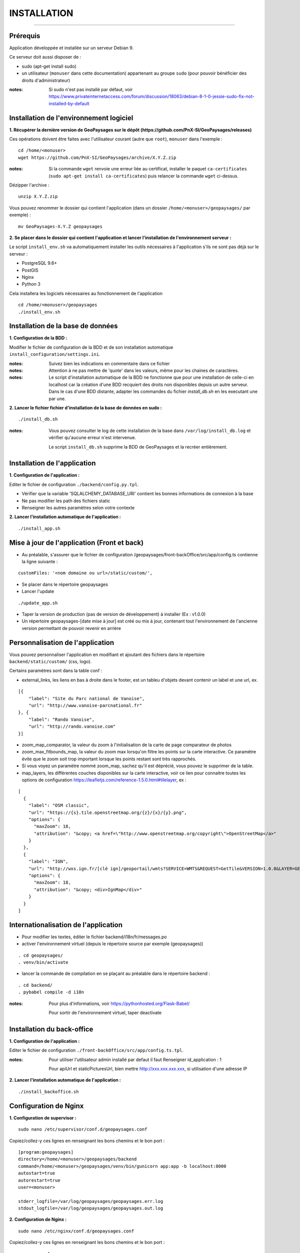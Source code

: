 ============
INSTALLATION
============
.. image:: ./logo.png

-----

Prérequis
=========

Application développée et installée sur un serveur Debian 9.

Ce serveur doit aussi disposer de : 

- sudo (apt-get install sudo)
- un utilisateur (``monuser`` dans cette documentation) appartenant au groupe ``sudo`` (pour pouvoir bénéficier des droits d'administrateur)

:notes:

    Si sudo n'est pas installé par défaut, voir https://www.privateinternetaccess.com/forum/discussion/18063/debian-8-1-0-jessie-sudo-fix-not-installed-by-default
    

Installation de l'environnement logiciel
========================================

**1. Récupérer la dernière version  de GeoPaysages sur le dépôt (https://github.com/PnX-SI/GeoPaysages/releases)**
	
Ces opérations doivent être faites avec l'utilisateur courant (autre que ``root``), ``monuser`` dans l'exemple :

::

    cd /home/<monuser>
    wget https://github.com/PnX-SI/GeoPaysages/archive/X.Y.Z.zip

    
:notes:

    Si la commande ``wget`` renvoie une erreur liée au certificat, installer le paquet ``ca-certificates`` (``sudo apt-get install ca-certificates``) puis relancer la commande ``wget`` ci-dessus.

Dézipper l'archive :
	
::

    unzip X.Y.Z.zip
	
Vous pouvez renommer le dossier qui contient l'application (dans un dossier ``/home/<monuser>/geopaysages/`` par exemple) :
	
::

    mv GeoPaysages-X.Y.Z geopaysages



**2. Se placer dans le dossier qui contient l'application et lancer l'installation de l'environnement serveur :**

Le script ``install_env.sh`` va automatiquement installer les outils nécessaires à l'application s'ils ne sont pas déjà sur le serveur : 

- PostgreSQL 9.6+
- PostGIS 
- Nginx
- Python 3

Cela installera les logiciels nécessaires au fonctionnement de l'application 

::

    cd /home/<monuser>/geopaysages
    ./install_env.sh



Installation de la base de données
==================================


**1. Configuration de la BDD  :** 

Modifier le fichier de configuration de la BDD et de son installation automatique ``install_configuration/settings.ini``. 


:notes:

    Suivez bien les indications en commentaire dans ce fichier

:notes:

    Attention à ne pas mettre de 'quote' dans les valeurs, même pour les chaines de caractères.
    
:notes:

    Le script d'installation automatique de la BDD ne fonctionne que pour une installation de celle-ci en localhost car la création d'une BDD recquiert des droits non disponibles depuis un autre serveur. Dans le cas d'une BDD distante, adapter les commandes du fichier `install_db.sh` en les executant une par une.


**2. Lancer le fichier fichier d'installation de la base de données en sudo :**

::

    ./install_db.sh
    
:notes:

    Vous pouvez consulter le log de cette installation de la base dans ``/var/log/install_db.log`` et vérifier qu'aucune erreur n'est intervenue.
    
    Le script ``install_db.sh`` supprime la BDD de GeoPaysages et la recréer entièrement. 


Installation de l'application
============================

**1. Configuration de l'application :**


Editer le fichier de configuration ``./backend/config.py.tpl``.

- Vérifier que la variable 'SQLALCHEMY_DATABASE_URI' contient les bonnes informations de connexion à la base
- Ne pas modifier les path des fichiers static
- Renseigner les autres paramètres selon votre contexte


**2. Lancer l'installation automatique de l'application :**
	
::

    ./install_app.sh

Mise à jour de l'application (Front et back)
============================================

- Au préalable, s'assurer que le fichier de configuration /geopaysages/front-backOffice/src/app/config.ts contienne la ligne suivante :

::

    customFiles: '<nom domaine ou url>/static/custom/',
    
- Se placer dans le répertoire geopaysages
- Lancer l'update

::

    ./update_app.sh
    
- Taper la version de production (pas de version de développement) à installer (Ex : v1.0.0)
- Un répertoire geopaysages-[date mise à jour] est créé ou mis à jour, contenant tout l'environnement de l'ancienne version permettant de pouvoir revenir en arrière

Personnalisation de l'application
==============================   
	
Vous pouvez personnaliser l'application en modifiant et ajoutant des fichiers dans le répertoire ``backend/static/custom/`` (css, logo).

Certains paramètres sont dans la table conf :

- external_links, les liens en bas à droite dans le footer, est un tableu d'objets devant contenir un label et une url, ex.
::

        [{
            "label": "Site du Parc national de Vanoise",
            "url": "http://www.vanoise-parcnational.fr"
        }, {
            "label": "Rando Vanoise",
            "url": "http://rando.vanoise.com"
        }]

- zoom_map_comparator, la valeur du zoom à l'initialisation de la carte de page comparateur de photos
- zoom_max_fitbounds_map, la valeur du zoom max lorsqu'on filtre les points sur la carte interactive. Ce paramètre évite que le zoom soit trop important lorsque les points restant sont très rapprochés.
- Si vous voyez un paramètre nommé zoom_map, sachez qu'il est déprécié, vous pouvez le supprimer de la table.
- map_layers, les différentes couches disponibles sur la carte interactive, voir ce lien pour connaitre toutes les options de configuration https://leafletjs.com/reference-1.5.0.html#tilelayer, ex :
::

        [
          {
            "label": "OSM classic",
            "url": "https://{s}.tile.openstreetmap.org/{z}/{x}/{y}.png",
            "options": {
              "maxZoom": 18,
              "attribution": "&copy; <a href=\"http://www.openstreetmap.org/copyright\">OpenStreetMap</a>"
            }
          },
          {
            "label": "IGN",
            "url": "http://wxs.ign.fr/[clé ign]/geoportail/wmts?SERVICE=WMTS&REQUEST=GetTile&VERSION=1.0.0&LAYER=GEOGRAPHICALGRIDSYSTEMS.MAPS&STYLE=normal&TILEMATRIXSET=PM&TILEMATRIX={z}&TILEROW={y}&TILECOL={x}&FORMAT=image%2Fjpeg",
            "options": {
              "maxZoom": 18,
              "attribution": "&copy; <div>IgnMap</div>"
            }
          }
        ]

Internationalisation de l'application
======================================   

- Pour modifier les textes, éditer le fichier backend/i18n/fr/messages.po
- activer l'environnement virtuel (depuis le répertoire source par exemple (geopaysages))

::

    . cd geopaysages/
    . venv/bin/activate
    
- lancer la commande de compilation en se plaçant au préalable dans le répertoire backend :

::

    . cd backend/
    . pybabel compile -d i18n

:notes:

  Pour plus d'informations, voir https://pythonhosted.org/Flask-Babel/
  
  Pour sortir de l'environnement virtuel, taper deactivate
 
Installation du back-office
============================

**1. Configuration de l'application :**

Editer le fichier de configuration ``./front-backOffice/src/app/config.ts.tpl``.

:notes:

    Pour utiliser l'utilisateur admin installé par defaut il faut Renseigner  id_application : 1
    
    Pour apiUrl et staticPicturesUrl, bien mettre http://xxx.xxx.xxx.xxx, si utilisation d'une adresse IP
    

**2. Lancer l'installation automatique de l'application :**
	
::

    ./install_backoffice.sh
    
Configuration de Nginx
======================

**1. Configuration de supervisor :**
	
::

   sudo nano /etc/supervisor/conf.d/geopaysages.conf

Copiez/collez-y ces lignes en renseignant les bons chemins et le bon port : 
::
    [program:geopaysages]
    directory=/home/<monuser>/geopaysages/backend
    command=/home/<monuser>/geopaysages/venv/bin/gunicorn app:app -b localhost:8000
    autostart=true
    autorestart=true
    user=<monuser>

    stderr_logfile=/var/log/geopaysages/geopaysages.err.log
    stdout_logfile=/var/log/geopaysages/geopaysages.out.log


**2. Configuration de Nginx :**

::

    sudo nano /etc/nginx/conf.d/geopaysages.conf

Copiez/collez-y ces lignes en renseignant les bons chemins et le bon port : 

::

	server {
        listen       80;
        server_name  localhost;
        client_max_body_size 100M;
        location / {
            proxy_pass http://127.0.0.1:8000;
        }
    
        location /pictures {
            alias  /home/<monuser>/data/images/;
        }

        location /app_admin {
            alias /home/<monuser>/app_admin;
            try_files $uri$args $uri$args/ /app_admin/index.html;
        }
    }


:notes:	

    La limite de la taille des fichiers en upload est configurée à 100 Mo (client_max_body_size)
    Modifier server_name pour ajouter le nom domaine associé à GeoPaysages :
	 
::

    server_name mondomaine.fr

**3. Redémarrer supervisor et Nginx :**
 
::  

    sudo supervisord -c /etc/supervisor/supervisord.conf
    sudo supervisorctl reread
    sudo service supervisor restart
    sudo service nginx restart


**4. Connectez-vous au back-office :**

::

    - Allez sur l'URL: <mon_ip>/app_admin
    - Connectez-vous avec :
        Identifiant : admin
        Mot de passe: admin
    - Ajoutez vos données
    
Ajout et personnalisation d'une nouvelle page html
==================================================

**1. Création de la page HTML**

- La page d'exemple pour créer une nouvelle page html dans le site se trouve dans backend/tpl/sample.html
- Copier/coller sample.html et renommer la nouvelle page

**2. Créer la route vers la nouvelle page**

- Ouvrir le fichier backend/routes.py
- Copier/coller un bloc existant et effectuer les modifications nécessaires en lien avec la nouvelle page html

**3. Ajout du lien vers la nouvelle page HTML**

- Ouvrir le fichier backend/tpl/layout.html
- Copier/coller un bloc 'li' existant et effectuer les modifications nécessaires en lien avec la nouvelle page html

**4. Création de l'intitulé du lien via l'internationalisation**

- Ouvrir le fichier backend/i18n/fr/LC_MESSAGES/messages.po
- Copier/coller un bloc existant et effectuer les modifications nécessaires en lien avec la nouvelle page html

**5. Compilation pour la prise en compte des modifications**

- Suivre les étapes du chapitre Internatinalisation de l'application
- Pour les modifications effectuées dans les fichiers python, relancer la compilation python

::

        sudo service supervisor restart
